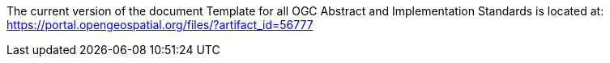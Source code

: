 The current version of the document Template for all OGC Abstract and Implementation Standards is located at:
https://portal.opengeospatial.org/files/?artifact_id=56777
